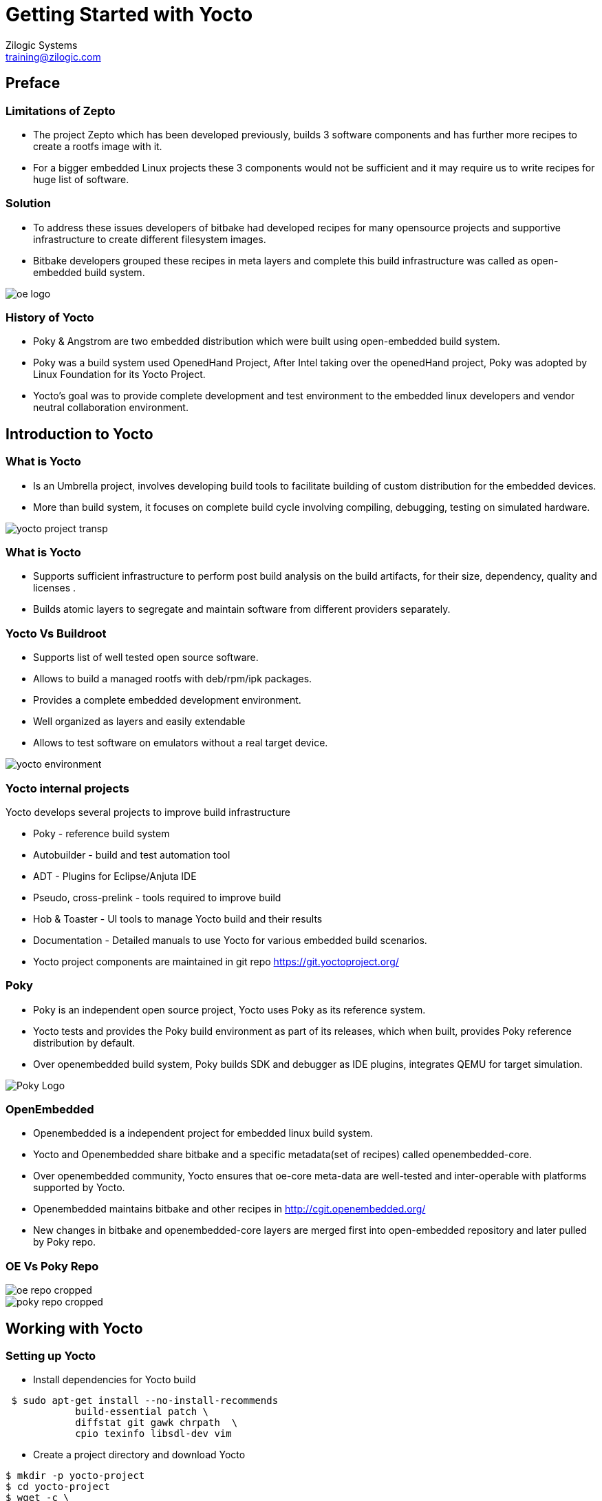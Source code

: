 = Getting Started with Yocto
Zilogic Systems <training@zilogic.com>

== Preface

=== Limitations of Zepto

 * The project Zepto which has been developed previously, builds 3
   software components and has further more recipes to create a rootfs
   image with it.

 * For a bigger embedded Linux projects these 3 components would not
   be sufficient and it may require us to write recipes for huge list
   of software.

[style="two-column"]
=== Solution

[style="right"]
 * To address these issues developers of bitbake had developed recipes
   for many opensource projects and supportive infrastructure to
   create different filesystem images.

 * Bitbake developers grouped these recipes in meta layers and
   complete this build infrastructure was called as open-embedded
   build system.

image::figures/oe-logo.png[style="left",align="center"]  

=== History of Yocto

 * Poky & Angstrom are two embedded distribution which were built
   using open-embedded build system.
 
 * Poky was a build system used OpenedHand Project, After Intel taking
   over the openedHand project, Poky was adopted by Linux Foundation
   for its Yocto Project.

 * Yocto's goal was to provide complete development and test
   environment to the embedded linux developers and vendor neutral
   collaboration environment.

== Introduction to Yocto

[style="two-column"]
=== What is Yocto 

[style="right"]

 * Is an Umbrella project, involves developing build tools to
   facilitate building of custom distribution for the embedded devices.

 * More than build system, it focuses on complete build cycle
   involving compiling, debugging, testing on simulated hardware.

image::figures/yocto-project-transp.png[style="left",align="center"]  

=== What is Yocto 

 * Supports sufficient infrastructure to perform post build analysis
   on the build artifacts, for their size, dependency, quality and
   licenses .

 * Builds atomic layers to segregate and maintain software from
   different providers separately.

[style="two-column"]
=== Yocto Vs Buildroot 

[style="right"]
  * Supports list of well tested open source software.

  * Allows to build a managed rootfs with deb/rpm/ipk packages.

  * Provides a complete embedded development environment.

  * Well organized as layers and easily extendable

  * Allows to test software on emulators without a real target device.

image::figures/yocto-environment.png[style="left",align="center"]  

===  Yocto internal projects

Yocto develops several projects to improve build infrastructure

 * Poky - reference build system

 * Autobuilder - build and test automation tool

 * ADT - Plugins for Eclipse/Anjuta IDE
 
 * Pseudo, cross-prelink - tools required to improve build

 * Hob & Toaster - UI tools to manage Yocto build and their results

 * Documentation - Detailed manuals to use Yocto for various embedded
   build scenarios.

 * Yocto project components are maintained in git repo
   https://git.yoctoproject.org/

[style="two-column"]
=== Poky

[style="right"]

 * Poky is an independent open source project, Yocto uses Poky as its
   reference system.

 * Yocto tests and provides the Poky build environment as part of its
   releases, which when built, provides Poky reference distribution by
   default.

 * Over openembedded build system, Poky builds SDK and debugger as IDE
   plugins, integrates QEMU for target simulation.

image::figures/Poky-Logo.jpg[style="left",align="center"]  

=== OpenEmbedded

 * Openembedded is a independent project for embedded linux build
   system. 

 * Yocto and Openembedded share bitbake and a specific metadata(set of
   recipes) called openembedded-core.

 * Over openembedded community, Yocto ensures that oe-core meta-data
   are well-tested and inter-operable with platforms supported by
   Yocto.

 * Openembedded maintains bitbake and other recipes in
   http://cgit.openembedded.org/

 * New changes in bitbake and openembedded-core layers are merged
   first into open-embedded repository and later pulled by Poky repo.

[style="two-column"]
=== OE Vs Poky Repo

image::figures/oe-repo-cropped.png[style="left",align="center"]
image::figures/poky-repo-cropped.png[style="right",align="center"]

== Working with Yocto

=== Setting up Yocto

 * Install dependencies for Yocto build

[source,shell]
----
 $ sudo apt-get install --no-install-recommends 
            build-essential patch \
 	    diffstat git gawk chrpath  \
            cpio texinfo libsdl-dev vim
----

 * Create a project directory and download Yocto

[source,shell]
----
$ mkdir -p yocto-project
$ cd yocto-project
$ wget -c \
  http://downloads.yoctoproject.org/releases/yocto/yocto-1.8/poky-fido-13.0.0.tar.bz2
----

 * Unpack the poky build environment as

[source,shell]
----
$ tar -x -f poky-fido-13.0.0.tar.bz2
$ cd poky-fido-13.0.0
$ ls
----

 * Extracted folder has bitbake, meta layers, scripts & oe-init
   scripts

=== Setting Up Yocto

 * Set up the yocto build environment by sourcing _oe-init-build-env_
   script file with your project name as argument.

[source,shell]
------
$ source oe-init-build-env

------

 * The script creates and switches to a directory build, in which the
   further builds would happen

 * To start building, We should provide the target board (machine) for
   which the kernel and rootfs has to be built by Poky.

 * For our experiment we are going to use an arm target board emulated
   through QEMU. 

 * Which can be configured by exporting a shell variable as shown
   below.

[source,shell]
------
$ export MACHINE=qemuarm
------

=== Managing Configurations in File

 * There are configurations other than MACHINE, which may need to be
   passed to the poky build environment.

 * Passing all required configurations through environment variables
   would be inconvenient.

 * And also the Poky accepts only limited configurations through
   environment variables.

 * To manage this the Poky provides a mechanism of passing
   configurations through file.

 * One such high level user manageable configuration file is
   local.conf

[source,shell]
------
$ nano build/conf/local.conf
------

 * Other parameters like number of threads to use, location for
   downloading the sources, etc., can be given through local.conf

=== Reducing Build Time

 * Since yocto build would take huge build space, build time and
   download bandwidth, it has facility to cache and reuse the build
   state and download directories

 * We can reuse the download dir and state-cache made available by us
   in /opt by adding below information to the
   build/conf/local.conf

------
DL_DIR = "/opt/downloads"
SSTATE_DIR = "/opt/sstate-cache"
------

=== Building Minimal Rootfs

 * To build the rootfs image, image name to be built has to be given
   as argument to bitbake.

 * core-image-minimal is a minimal console-only rootfs supported by
   poky and which can be built as shown below.

[source,shell]
------
$ bitbake core-image-minimal
------

 * Built kernel and rootfs images would be available in
  build/tmp/deploy/images/${MACHINE} directory.

 * Along with the images you may also find manifest files describing
   the packages available in rootfs.

 * The build should get completed in fewer minutes as it tries to
   reuse state-cache

 * After successful completion of the build the kernel image and
   rootfs images would be available in the tmp/deploy/images/qemuarm

[source,shell]
--------------
$ ls tmp/deploy/images/qemuarm/
--------------

 * The list of packages in rootfs can be read from manifest file

=== Booting the the Image

 * Copy the zImage to shared folder /media/sf_share and
   core-image-minimal-qemuarm.ext4 as disk.img in /media/sf_share

 * Now we can boot our new images using qemu arm as shown

[source,shell]
------
$ ./runqemu.sh 
------

=== Customizing the Build

* It is possible customize the Poky build, to add a package to image
  or to exclude a package from the build through configuration.

* We can add a package to image by appending package name to he
  IMAGE_INSTALL variable.

* We can exclude a package from the build by appending the package
  name to PACKAGE_EXCLUDE variable.

* let's check the packages built in core-image-minimal by using -g
  option 


[source,shell]
------
$ bitbake -g core-image-minimal
------

* Which generates a file named _pn-buildlist_ which has list of
  packages that would be built by core-image-minimal.

[source,shell]
------
$ nano pn-buildlist
------

* From this list we can find that, bash is not be built by
  core-image-minimal.

* We can enable building bash by adding below line to local.conf

------
IMAGE_INSTALL += bash
------

* Any changes made in buid/conf/local.conf is temporary and it cannot
  me maintained, shared or version controlled.

* Better practise is to maintain all our permanent changes in separate
  layer, which can be maintained in versioning system.

== Do It Yourself

=== Tiny Rootfs

As an experiment we can try to build the rootfs, which we had built
earlier with zepto, now using yocto.

This would involve 

 * building bash, coreutils & less.

 * building the ext formatted rootfs

=== Creating Our Own Meta Layer

 * The better practise while working with yocto, is creating your own
   layer to hold your changes

 * We can run the below command to create a layer called tiny-fs

[source,shell]
------
$ yocto-layer create tiny-fs
------

 * It prompts for various options which you can leave to default and
   this creates a directory meta-tiny-fs in the current directory.


=== Creating Our Own Distribution

 * By yocto convention, we may need to create a _distribution_ which has
   information about the policies to be adhered whiling building the
   individual components.

  * Distro configurations affects how the packages are configured and
    built rather than what packages are built.

  * Some of the distro configurations chooses how the system and
    packages has to be started in boot (sysv init or systemd)

  * Whether QT like UI components has to be compiled with X11 support
    or directfb support.

=== Creating Our Own Distribution

  * We can create a new distribution called tiny-distro in our meta-tiny-fs
    layer 

  * Inside the meta-tiny-fs/conf create a file tiny-distro.conf and
    write below given distro descriptions to it.

[source,shell]
------
$ nano meta-tiny-fs/conf/tiny-distro.conf


DISTRO = "tiny-distro"
DISTRO_VERSION = "1.0"
PACKAGE_CLASS = "package_deb"
------

 * since we don't have big policies thought out for our tiny
   distribution.

=== Creating Rootfs Image

 * As we know that Yocto expects that the list of packages to be built
   should be provided through a variable IMAGE_INSTALL through a
   recipe or conf file.

 * core-image-minimal.bb was packing in lots of packages into rootfs

 * for our tiny-fs, we need only three packages bash, coreutils and
   less. It is better to create our recipe to build rootfs image.

 * Yocto provides core-image class which can be inherited to used
   already defined definitions to build rootfs image.

 * sticking to Yocto's convention, we can create a our image recipe
   named core-image-tiny.bb in meta-tiny-fs/recipes-core/images/

[source,shell]
------
$ mkdir -p meta-tiny-fs/recipes-core/images/
------

 * in this image recipe file we can define the list of packages to be
   built into the rootfs image.

[source,shell]
------
$ nano meta-tiny-fs/recipes-core/images/core-image-tiny.bb


SUMMARY = "A tiny image just capable of allowing a device to boot."
IMAGE_INSTALL = "bash coreutils less"
IMAGE_FEATURES = "doc-pkgs"
inherit core-image
------

 * The packages that would be built from current configuration can be
   verified using

[source,shell]
----------
$ bitbake -s
----------

=== Adding Our Layer to Yocto 

 * The new layer created has distro configuration and the core-image
   recipe.

 * The meta-tiny-fs layer has to be added to the yocto build as

[source,shell]
------
$ bitbake-layers add-layer meta-tiny-fs
------

=== Customizing the Build

 * At-last the configurations for the current build has to be updated
   to the build/conf/local.conf

 * For our build we may need to provide two information target MACHINE
   for which this build performed the and what is the DISTRO build
   policy should be adhered

 * We are going to build the rootfs for the qemu emulated arm target,
   which can be specified as MACHINE = "qemuarm"

 * By default the distribution is built using opkg packages which is
   openembedded's packaging format, we can override that by declaring
   the PACKAGE_CLASS as package_deb

 * The yocto expects the version of the current configuration to be
   provided using CONF_VERSION

[source,shell]
------
S nano conf/local.conf


MACHINE = "qemuarm"
DISTRO = "tiny-fs"
PACKAGE_CLASSES = "package_deb"
CONF_VERSION = "1"
------

=== Building Tiny-fs Image

 * Now we can start building the tiny-fs image by invoking

[source,shell]
--------
$ bitbake core-image-tiny
--------

 * The build should get completed in fewer minutes as it tries to
   reuse state-cache

 * After successful completion of the build the kernel image and
   rootfs images would be available in the tmp-glibc/deploy/images/qemuarm

[source,shell]
--------------
$ ls tmp-glibc/deploy/images/qemuarm/
--------------

 * The list of packages in rootfs can be read from manifest file

[source,shell]
---------
$ nano tmp/deploy/images/qemuarm/core-image-tiny-qemuarm.rootfs.manifest
---------

=== Booting the the tiny-fs Image

 * Copy the zImage to shared folder /media/sf_share and
   core-image-tiny-qemuarm.ext4 as disk.img in /media/sf_share

 * Now we can boot our new images using qemu arm as shown

[source,shell]
------
$ ./runqemu.sh 
------

== Miscellaneous

=== Machine

  * _Machine_ is the target board for which the image is built.

  * The machine related configurations are available in {MACHINE}.conf
    file in a machine specific layer called as bsp layer.

  * BSP layer may also have form-factor configurations like display
    resolution, input devices to configure X11 features etc.

  * BSP layer would also have the linux kernel compilation recipe
    which would have default config for the target board.

  * a minimal machine configuration file is given below

------
KERNEL_IMAGETYPE = "zImage"
SERIAL_CONSOLE = "115200 ttyAMA0"
MACHINE_FEATURES = "alsa bluetooth usbgadget"
PREFERRED_PROVIDER_virtual/kernel ?= "linux-yocto"
PREFERRED_VERSION_linux-yocto ?= "3.19%"
------

=== Package Groups 

 * Poky allows to create special recipes which can build related group
   packages.

 * Poky has several predefined packagegroups like
   packagegroup-core-boot, package-group-base etc.,

 * It is possible to create custom package group by inheritting
   packagegroup class.

=== SSTATE CACHE

 * Yocto creates hash map of the build environment of each recipe and
   archives the build artifact of the recipe in sstate-cache.

 * When we try to build again if the hash map generated for the recipe
   matched what already in exist state cache, the archived artifact is
   restored in the new build directory by setscene task.

 * We can find mostly *setscene tasks in the build log.

=== Extending & Overriding Recipes

 * If a already existing recipe has to be just modified for few
   parameters instead of writing a the recipe again,

 * Just the newer modifications can be written in recipe file with
   extension .bbappend and sticking to file name as same as the main
   recipe.

 * Even if main and append recipes are placed in different layers,
   bitbake can resolve them.

